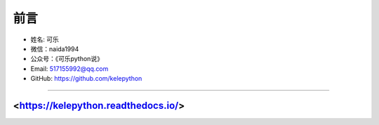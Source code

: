 =======================================
前言
=======================================

-  姓名: 可乐
-  微信：naida1994
-  公众号：《可乐python说》
-  Email: 517155992@qq.com
-  GitHub: https://github.com/kelepython

--------------

.. figure:: https://i.loli.net/2020/04/20/MVO1QCWJR5xEaNL.jpg
   :alt: 公众号名片.jpg

<https://kelepython.readthedocs.io/>
''''''''''''''''''''''''''''''''''''''''''''''''''''''''''''''''''

